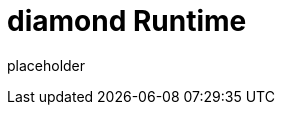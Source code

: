 
= diamond Runtime

placeholder
//TODO Write content :) (https://github.com/paritytech/Polkadot/issues/159)
